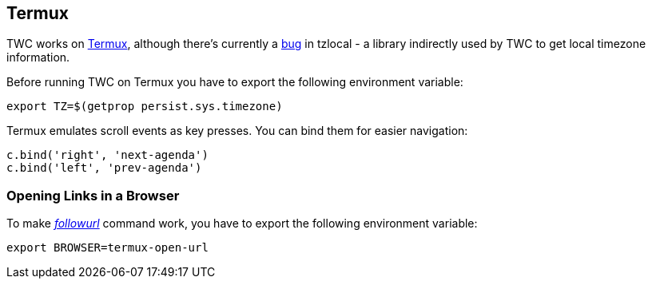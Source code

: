 :termux: https://termux.com
:tzlocal-bug: https://github.com/regebro/tzlocal/pull/55

[[termux]]
== Termux

TWC works on {termux}[Termux], although there's currently a {tzlocal-bug}[bug]
in tzlocal - a library indirectly used by TWC to get local timezone
information.

Before running TWC on Termux you have to export the following environment
variable:

[source,sh]
----
export TZ=$(getprop persist.sys.timezone)
----

Termux emulates scroll events as key presses. You can bind them for easier
navigation:

[source,python]
----
c.bind('right', 'next-agenda')
c.bind('left', 'prev-agenda')
----

=== Opening Links in a Browser

To make _<<settings-followurl,followurl>>_ command work, you have to export the
following environment variable:

[source,sh]
----
export BROWSER=termux-open-url
----
